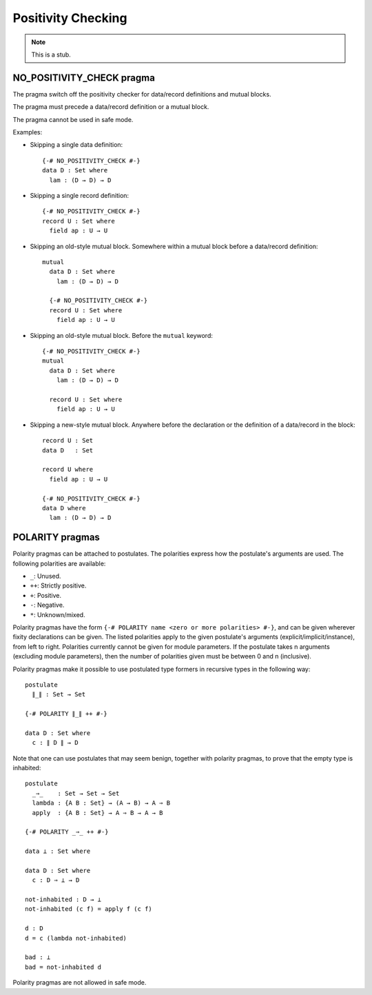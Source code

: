 ..
  ::
  module language.positivity-checking where

.. _positivity-checking:

*******************
Positivity Checking
*******************

.. note::
   This is a stub.

.. _no-positivity-check:

NO_POSITIVITY_CHECK pragma
__________________________

..
  ::
  module no-positivity-check-pragma where

The pragma switch off the positivity checker for data/record
definitions and mutual blocks.

The pragma must precede a data/record definition or a mutual block.

The pragma cannot be used in safe mode.

Examples:

..
  ::
    module single where

* Skipping a single data definition::

      {-# NO_POSITIVITY_CHECK #-}
      data D : Set where
        lam : (D → D) → D

* Skipping a single record definition::

      {-# NO_POSITIVITY_CHECK #-}
      record U : Set where
        field ap : U → U

..
  ::
    module old-style-record where

* Skipping an old-style mutual block. Somewhere within a mutual block
  before a data/record definition::

      mutual
        data D : Set where
          lam : (D → D) → D

        {-# NO_POSITIVITY_CHECK #-}
        record U : Set where
          field ap : U → U

..
  ::
    module old-style-mutual where

* Skipping an old-style mutual block. Before the ``mutual`` keyword::

      {-# NO_POSITIVITY_CHECK #-}
      mutual
        data D : Set where
          lam : (D → D) → D

        record U : Set where
          field ap : U → U

..
  ::
    module new-style-mutual where

* Skipping a new-style mutual block. Anywhere before the declaration
  or the definition of a data/record in the block::

      record U : Set
      data D   : Set

      record U where
        field ap : U → U

      {-# NO_POSITIVITY_CHECK #-}
      data D where
        lam : (D → D) → D

.. _polarity:

POLARITY pragmas
________________

..
  ::
  module polarity-pragmas where

Polarity pragmas can be attached to postulates. The polarities express
how the postulate's arguments are used. The following polarities
are available:

* ``_``:  Unused.
* ``++``: Strictly positive.
* ``+``:  Positive.
* ``-``:  Negative.
* ``*``:  Unknown/mixed.

Polarity pragmas have the form ``{-# POLARITY name <zero or more
polarities> #-}``, and can be given wherever fixity declarations can
be given. The listed polarities apply to the given postulate's
arguments (explicit/implicit/instance), from left to right. Polarities
currently cannot be given for module parameters. If the postulate
takes n arguments (excluding module parameters), then the number of
polarities given must be between 0 and n (inclusive).

Polarity pragmas make it possible to use postulated type formers in
recursive types in the following way:
::

    postulate
      ∥_∥ : Set → Set

    {-# POLARITY ∥_∥ ++ #-}

    data D : Set where
      c : ∥ D ∥ → D

..
  ::
  module proof-of-bottom where

Note that one can use postulates that may seem benign, together with
polarity pragmas, to prove that the empty type is inhabited::

    postulate
      _⇒_    : Set → Set → Set
      lambda : {A B : Set} → (A → B) → A ⇒ B
      apply  : {A B : Set} → A ⇒ B → A → B

    {-# POLARITY _⇒_ ++ #-}

    data ⊥ : Set where

    data D : Set where
      c : D ⇒ ⊥ → D

    not-inhabited : D → ⊥
    not-inhabited (c f) = apply f (c f)

    d : D
    d = c (lambda not-inhabited)

    bad : ⊥
    bad = not-inhabited d

Polarity pragmas are not allowed in safe mode.
